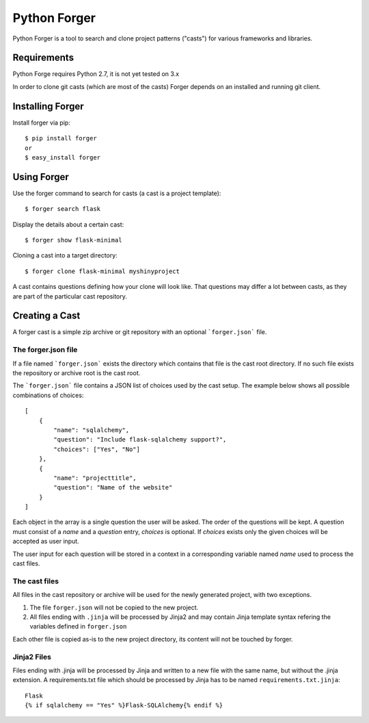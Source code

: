 =============
Python Forger
=============

Python Forger is a tool to search and clone project patterns ("casts") for various
frameworks and libraries.

Requirements
============

Python Forge requires Python 2.7, it is not yet tested on 3.x

In order to clone git casts (which are most of the casts) Forger depends on an installed and running git client.

Installing Forger
=================

Install forger via pip::

    $ pip install forger
    or
    $ easy_install forger

Using Forger
============

Use the forger command to search for casts (a cast is a project template)::

    $ forger search flask

Display the details about a certain cast::

    $ forger show flask-minimal

Cloning a cast into a target directory::

    $ forger clone flask-minimal myshinyproject

A cast contains questions defining how your clone will look like. That questions may differ a lot between
casts, as they are part of the particular cast repository.


Creating a Cast
===============

A forger cast is a simple zip archive or git repository with an optional ```forger.json``` file.

The forger.json file
--------------------

If a file named ```forger.json``` exists the directory which contains that file is the cast root directory.
If no such file exists the repository or archive root is the cast root.

The ```forger.json``` file contains a JSON list of choices used by the cast setup. The example below shows
all possible combinations of choices::

    [
        {
            "name": "sqlalchemy",
            "question": "Include flask-sqlalchemy support?",
            "choices": ["Yes", "No"]
        },
        {
            "name": "projecttitle",
            "question": "Name of the website"
        }
    ]

Each object in the array is a single question the user will be asked. The order of the questions will be kept.
A question must consist of a *name* and a *question* entry, *choices* is optional. If *choices* exists only the
given choices will be accepted as user input.

The user input for each question will be stored in a context in a corresponding variable named *name* used to
process the cast files.

The cast files
--------------

All files in the cast repository or archive will be used for the newly generated project, with two exceptions.

1. The file ``forger.json`` will not be copied to the new project.
2. All files ending with ``.jinja`` will be processed by Jinja2 and may contain Jinja template syntax refering
   the variables defined in ``forger.json``

Each other file is copied as-is to the new project directory, its content will not be touched by forger.

Jinja2 Files
------------

Files ending with .jinja will be processed by Jinja and written to a new file with the same name, but without the
.jinja extension. A requirements.txt file which should be processed by Jinja has to be named ``requirements.txt.jinja``::

    Flask
    {% if sqlalchemy == "Yes" %}Flask-SQLAlchemy{% endif %}
